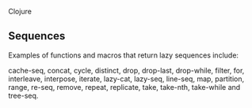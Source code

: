 Clojure

** Sequences
Examples of functions and macros that return lazy sequences include: 

cache-seq, concat, cycle, distinct, drop, drop-last, drop-while, filter, for, interleave, interpose, iterate, lazy-cat, lazy-seq, line-seq, map, partition, range, re-seq, remove, repeat, replicate, take, take-nth, take-while and tree-seq.
